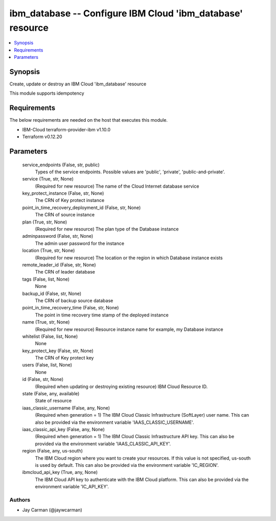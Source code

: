 
ibm_database -- Configure IBM Cloud 'ibm_database' resource
===========================================================

.. contents::
   :local:
   :depth: 1


Synopsis
--------

Create, update or destroy an IBM Cloud 'ibm_database' resource

This module supports idempotency



Requirements
------------
The below requirements are needed on the host that executes this module.

- IBM-Cloud terraform-provider-ibm v1.10.0
- Terraform v0.12.20



Parameters
----------

  service_endpoints (False, str, public)
    Types of the service endpoints. Possible values are 'public', 'private', 'public-and-private'.


  service (True, str, None)
    (Required for new resource) The name of the Cloud Internet database service


  key_protect_instance (False, str, None)
    The CRN of Key protect instance


  point_in_time_recovery_deployment_id (False, str, None)
    The CRN of source instance


  plan (True, str, None)
    (Required for new resource) The plan type of the Database instance


  adminpassword (False, str, None)
    The admin user password for the instance


  location (True, str, None)
    (Required for new resource) The location or the region in which Database instance exists


  remote_leader_id (False, str, None)
    The CRN of leader database


  tags (False, list, None)
    None


  backup_id (False, str, None)
    The CRN of backup source database


  point_in_time_recovery_time (False, str, None)
    The point in time recovery time stamp of the deployed instance


  name (True, str, None)
    (Required for new resource) Resource instance name for example, my Database instance


  whitelist (False, list, None)
    None


  key_protect_key (False, str, None)
    The CRN of Key protect key


  users (False, list, None)
    None


  id (False, str, None)
    (Required when updating or destroying existing resource) IBM Cloud Resource ID.


  state (False, any, available)
    State of resource


  iaas_classic_username (False, any, None)
    (Required when generation = 1) The IBM Cloud Classic Infrastructure (SoftLayer) user name. This can also be provided via the environment variable 'IAAS_CLASSIC_USERNAME'.


  iaas_classic_api_key (False, any, None)
    (Required when generation = 1) The IBM Cloud Classic Infrastructure API key. This can also be provided via the environment variable 'IAAS_CLASSIC_API_KEY'.


  region (False, any, us-south)
    The IBM Cloud region where you want to create your resources. If this value is not specified, us-south is used by default. This can also be provided via the environment variable 'IC_REGION'.


  ibmcloud_api_key (True, any, None)
    The IBM Cloud API key to authenticate with the IBM Cloud platform. This can also be provided via the environment variable 'IC_API_KEY'.













Authors
~~~~~~~

- Jay Carman (@jaywcarman)

